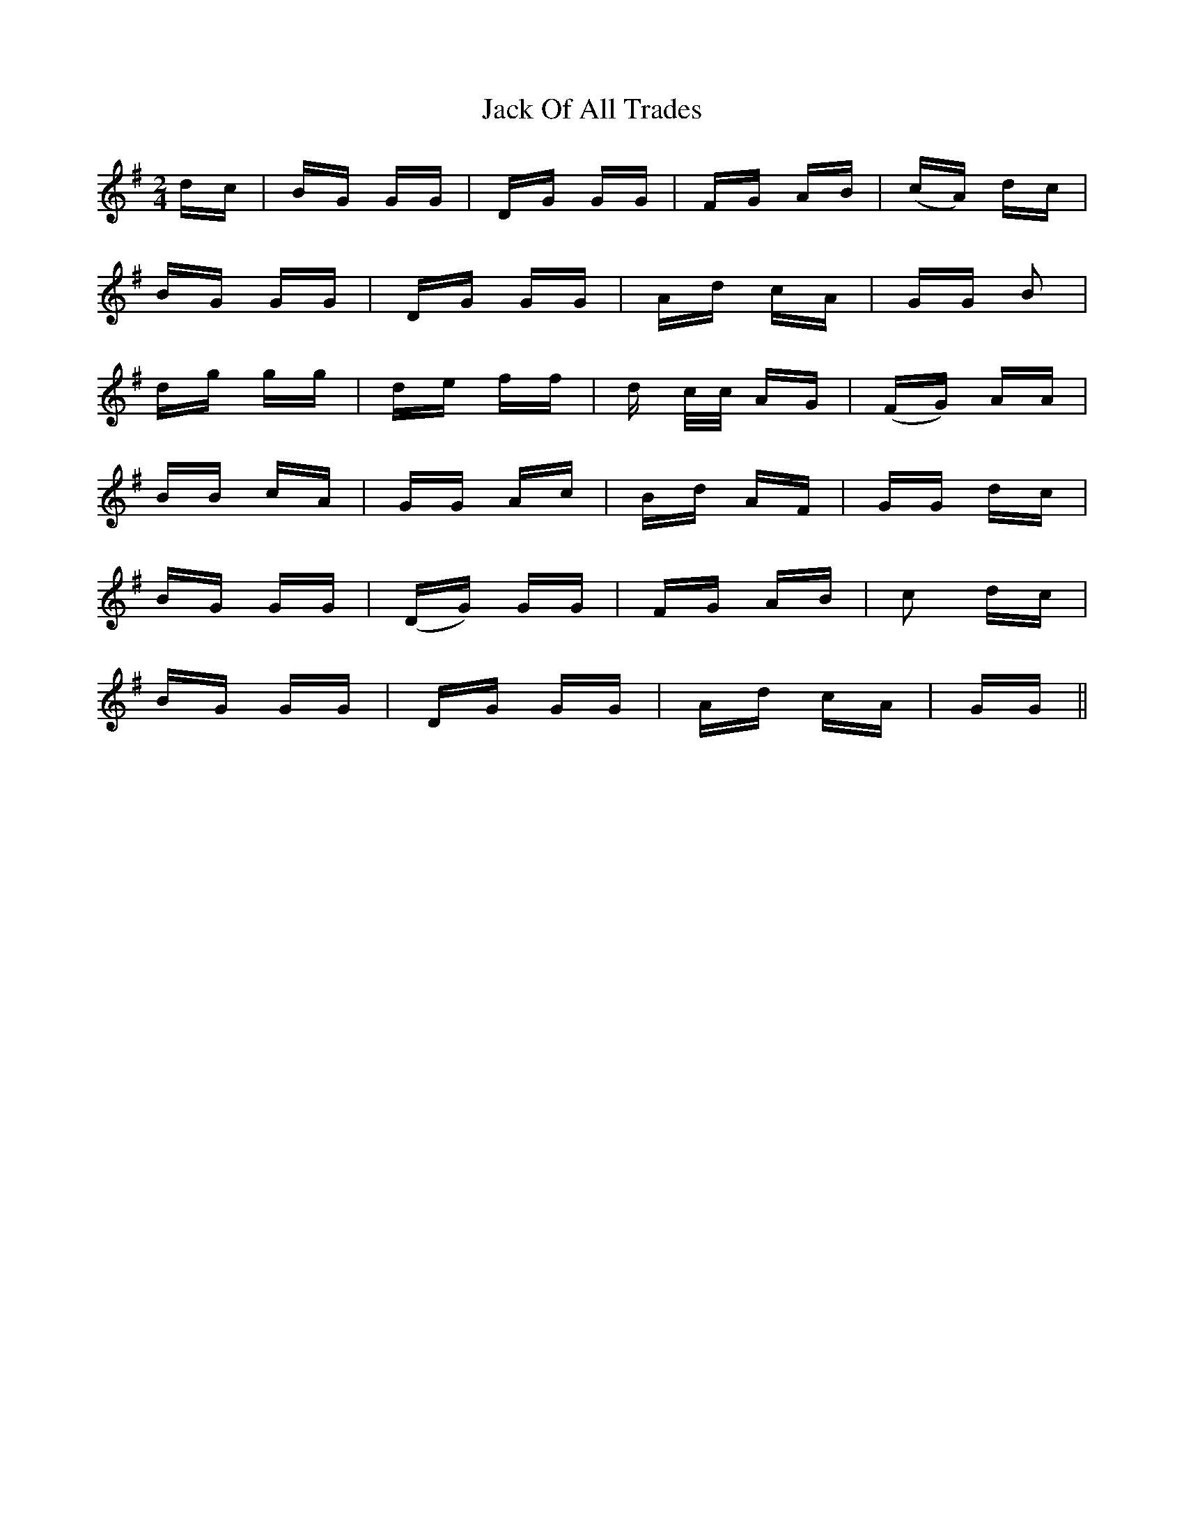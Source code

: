 X: 19339
T: Jack Of All Trades
R: polka
M: 2/4
K: Gmajor
dc|BG GG|DG GG|FG AB|(cA) dc|
BG GG|DG GG|Ad cA|GG B2|
dg gg|de ff|d c/c/ AG|(FG) AA|
BB cA|GG Ac|Bd AF|GG dc|
BG GG|(DG) GG|FG AB|c2 dc|
BG GG|DG GG|Ad cA|GG||

